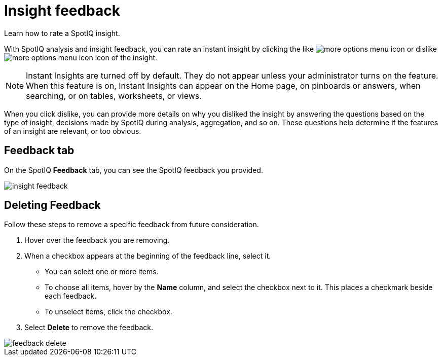 = Insight feedback
:last_updated: 06/15/2021
:experimental:
:linkattrs:
:redirect_from: /spotiq/insight-feedback.html

Learn how to rate a SpotIQ insight.

With SpotIQ analysis and insight feedback, you can rate an instant insight by clicking the like image:thumb_up.png[more options menu icon] or dislike image:thumb_down.png[more options menu icon] icon of the insight.

NOTE: Instant Insights are turned off by default.
They do not appear unless your administrator turns on the feature. When this feature is on, Instant Insights can appear on the Home page, on pinboards or answers, when searching, or on tables, worksheets, or views.

When you click dislike, you can provide more details on why you disliked the insight by answering the questions based on the type of insight, decisions made by SpotIQ during analysis, aggregation, and so on.
These questions help determine if the features of an insight are relevant, or too obvious.

////
The following are examples of questions based on different types of insights.

*Anomaly insight:* <br>
![]({{ site.baseurl }}/images/anomaly_insight.png)

*Trend insight:* <br>
![]({{ site.baseurl }}/images/trend_insight.png)

*Cross-correlation insight:* <br>
![]({{ site.baseurl }}/images/cross_corr_insight.png)

NOTE: Feedback is enabled for insights generated from Spotiq analyze but not instant insights that are computed in the background.
////

== Feedback tab

On the SpotIQ *Feedback* tab, you can see the SpotIQ feedback you provided.

image::insight-feedback.png[]

== Deleting Feedback

Follow these steps to remove a specific feedback from future consideration.

. Hover over the feedback you are removing.
. When a checkbox appears at the beginning of the feedback line, select it.
 ** You can select one or more items.
 ** To choose all items, hover by the *Name* column, and select the checkbox next to it.
This places a checkmark beside each feedback.
 ** To unselect items, click the checkbox.
. Select *Delete* to remove the feedback.

image::feedback-delete.png[]
